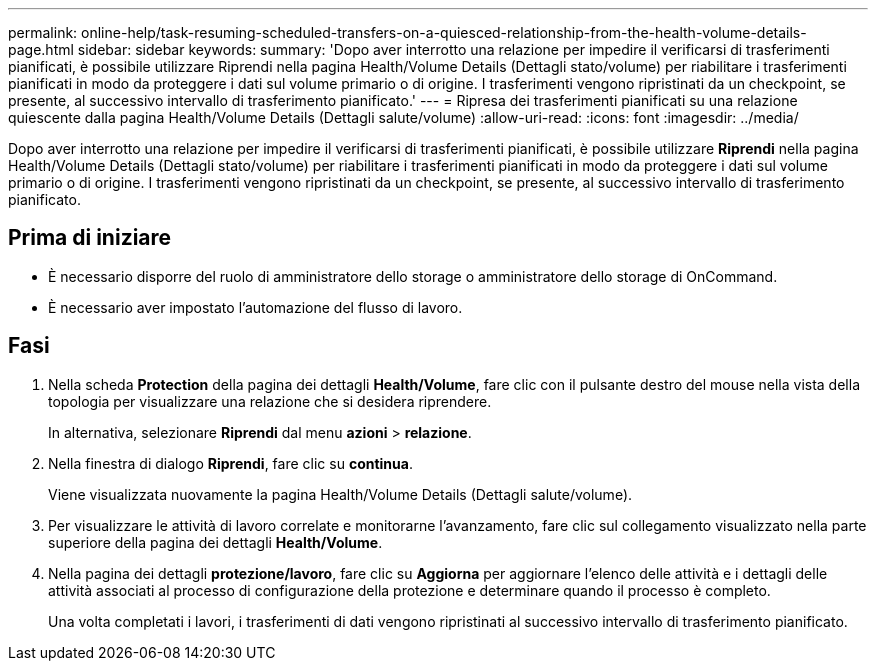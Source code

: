---
permalink: online-help/task-resuming-scheduled-transfers-on-a-quiesced-relationship-from-the-health-volume-details-page.html 
sidebar: sidebar 
keywords:  
summary: 'Dopo aver interrotto una relazione per impedire il verificarsi di trasferimenti pianificati, è possibile utilizzare Riprendi nella pagina Health/Volume Details (Dettagli stato/volume) per riabilitare i trasferimenti pianificati in modo da proteggere i dati sul volume primario o di origine. I trasferimenti vengono ripristinati da un checkpoint, se presente, al successivo intervallo di trasferimento pianificato.' 
---
= Ripresa dei trasferimenti pianificati su una relazione quiescente dalla pagina Health/Volume Details (Dettagli salute/volume)
:allow-uri-read: 
:icons: font
:imagesdir: ../media/


[role="lead"]
Dopo aver interrotto una relazione per impedire il verificarsi di trasferimenti pianificati, è possibile utilizzare *Riprendi* nella pagina Health/Volume Details (Dettagli stato/volume) per riabilitare i trasferimenti pianificati in modo da proteggere i dati sul volume primario o di origine. I trasferimenti vengono ripristinati da un checkpoint, se presente, al successivo intervallo di trasferimento pianificato.



== Prima di iniziare

* È necessario disporre del ruolo di amministratore dello storage o amministratore dello storage di OnCommand.
* È necessario aver impostato l'automazione del flusso di lavoro.




== Fasi

. Nella scheda *Protection* della pagina dei dettagli *Health/Volume*, fare clic con il pulsante destro del mouse nella vista della topologia per visualizzare una relazione che si desidera riprendere.
+
In alternativa, selezionare *Riprendi* dal menu *azioni* > *relazione*.

. Nella finestra di dialogo *Riprendi*, fare clic su *continua*.
+
Viene visualizzata nuovamente la pagina Health/Volume Details (Dettagli salute/volume).

. Per visualizzare le attività di lavoro correlate e monitorarne l'avanzamento, fare clic sul collegamento visualizzato nella parte superiore della pagina dei dettagli *Health/Volume*.
. Nella pagina dei dettagli *protezione/lavoro*, fare clic su *Aggiorna* per aggiornare l'elenco delle attività e i dettagli delle attività associati al processo di configurazione della protezione e determinare quando il processo è completo.
+
Una volta completati i lavori, i trasferimenti di dati vengono ripristinati al successivo intervallo di trasferimento pianificato.


